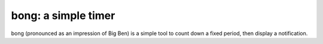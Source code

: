 ********************
bong: a simple timer
********************

.. image:: https://travis-ci.org/prophile/bong.svg
    :target: https://travis-ci.org/prophile/bong

.. image:: https://img.shields.io/pypi/v/bong.svg
    :target: https://pypi.python.org/pypi/bong/
    :alt: Latest Version

bong (pronounced as an impression of Big Ben) is a simple tool to count down
a fixed period, then display a notification.


